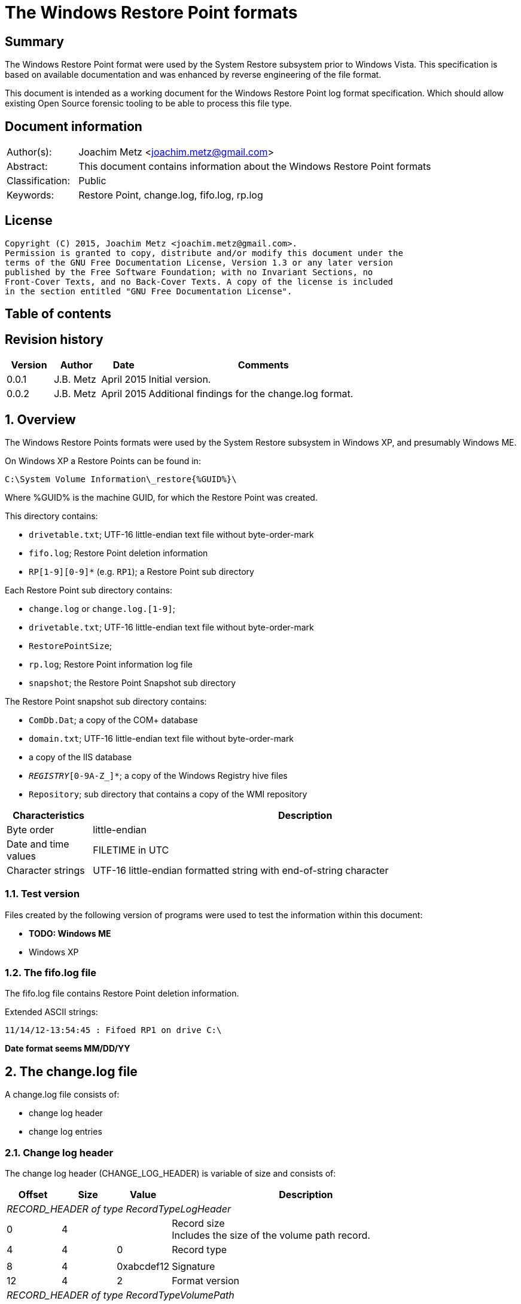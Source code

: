 = The Windows Restore Point formats

:toc:
:toc-placement: manual
:toc-title: 
:toclevels: 4

:numbered!:
[abstract]
== Summary
The Windows Restore Point format were used by the System Restore subsystem
prior to Windows Vista. This specification is based on available documentation
and was enhanced by reverse engineering of the file format. 

This document is intended as a working document for the Windows Restore Point 
log format specification. Which should allow existing Open Source forensic 
tooling to be able to process this file type. 

[preface]
== Document information
[cols="1,5"]
|===
| Author(s): | Joachim Metz <joachim.metz@gmail.com>
| Abstract: | This document contains information about the Windows Restore Point formats
| Classification: | Public
| Keywords: | Restore Point, change.log, fifo.log, rp.log
|===

[preface]
== License
....
Copyright (C) 2015, Joachim Metz <joachim.metz@gmail.com>.
Permission is granted to copy, distribute and/or modify this document under the 
terms of the GNU Free Documentation License, Version 1.3 or any later version 
published by the Free Software Foundation; with no Invariant Sections, no 
Front-Cover Texts, and no Back-Cover Texts. A copy of the license is included 
in the section entitled "GNU Free Documentation License".
....

[preface]
== Table of contents
toc::[]

[preface]
== Revision history
[cols="1,1,1,5",options="header"]
|===
| Version | Author | Date | Comments
| 0.0.1 | J.B. Metz | April 2015 | Initial version.
| 0.0.2 | J.B. Metz | April 2015 | Additional findings for the change.log format.
|===

:numbered:
== Overview
The Windows Restore Points formats were used by the System Restore subsystem
in Windows XP, and presumably Windows ME.


On Windows XP a Restore Points can be found in:
....
C:\System Volume Information\_restore{%GUID%}\
....

Where %GUID% is the machine GUID, for which the Restore Point was created.

This directory contains:

* `drivetable.txt`; UTF-16 little-endian text file without byte-order-mark
* `fifo.log`; Restore Point deletion information
* `RP[1-9][0-9]*` (e.g. `RP1`); a Restore Point sub directory

Each Restore Point sub directory contains:

* `change.log` or `change.log.[1-9]`; 
* `drivetable.txt`; UTF-16 little-endian text file without byte-order-mark
* `RestorePointSize`;
* `rp.log`; Restore Point information log file
* `snapshot`; the Restore Point Snapshot sub directory

The Restore Point snapshot sub directory contains:

* `ComDb.Dat`; a copy of the COM+ database
* `domain.txt`; UTF-16 little-endian text file without byte-order-mark
* a copy of the IIS database
* `_REGISTRY_[0-9A-Z_]*`; a copy of the Windows Registry hive files
* `Repository`; sub directory that contains a copy of the WMI repository

[cols="1,5",options="header"]
|===
| Characteristics | Description
| Byte order | little-endian
| Date and time values | FILETIME in UTC
| Character strings | UTF-16 little-endian formatted string with end-of-string character
|===

=== Test version
Files created by the following version of programs were used to test the 
information within this document:

* [yellow-background]*TODO: Windows ME*
* Windows XP

=== The fifo.log file
The fifo.log file contains Restore Point deletion information.

Extended ASCII strings:
....
11/14/12-13:54:45 : Fifoed RP1 on drive C:\
....

[yellow-background]*Date format seems MM/DD/YY*

== The change.log file
A change.log file consists of:

* change log header
* change log entries

=== Change log header
The change log header (CHANGE_LOG_HEADER) is variable of size and consists of:

[cols="1,1,1,5",options="header"]
|===
| Offset | Size | Value | Description
4+| _RECORD_HEADER of type RecordTypeLogHeader_
| 0 | 4 | | Record size +
Includes the size of the volume path record.
| 4 | 4 | 0 | Record type
4+|
| 8 | 4 | 0xabcdef12 | Signature
| 12 | 4 | 2 | Format version
4+| _RECORD_HEADER of type RecordTypeVolumePath_
| 16 | 4 | | Record size
| 20 | 4 | 2 | Record type
4+|
| 16 | ... | | Volume path +
UTF-16 little-endian string with end-of-string character.
4+|
| ... | 4 | | Copy of record size
|===

==== Change log record types

[cols="1,1,5",options="header"]
|===
| Value | Identifier | Description
| 0 | RecordTypeLogHeader | The record contains the header for the change log.
| 1 | RecordTypeLogEntry | The record contains the header for a change log entry.
| 2 | RecordTypeVolumePath | The data contains the volume path for the change log entry.
| 3 | RecordTypeFirstPath | The data contains the file path for the change log entry.
| 4 | RecordTypeSecondPath | The data contains the file path of the renamed file for the change log entry.
| 5 | RecordTypeTempPath | The data contains the name of the backup file used to restore the change log entry.
| 6 | RecordTypeAclInline | The data contains an access control list (ACL).
| 7 | RecordTypeAclFile | The data contains the name of the ACL file used to store the ACL.
| 8 | RecordTypeDebugInfo | The data contains debug information for the change log entry.
| 9 | RecordTypeShortName | The data contains the short name of the backup file.
|===

=== Change log entry
The change log entry (CHANGE_LOG_ENTRY) is variable of size and consists of:

[cols="1,1,1,5",options="header"]
|===
| Offset | Size | Value | Description
4+| _RECORD_HEADER of type RecordTypeLogEntry_
| 0 | 4 | | Record size
| 4 | 4 | 1 | Record type
4+|
| 8 | 4 | 0xabcdef12 | Signature
| 12 | 4 | | Entry type
| 16 | 4 | | Entry flags
| 20 | 4 | | File attributes +
Set to 0xffffffff if not used.
| 24 | 8 | | Sequence number
| 32 | 32 | | [yellow-background]*Unknown (empty values)*
4+| _Process name_
| 64 | 4 | | [yellow-background]*Unknown (size of process name data)* +
[yellow-background]*The value does not include the 4 bytes of the size itself*
| 68 | 4 | | [yellow-background]*Unknown (string data type?)* +
[yellow-background]*Seen: 0x00000003 (Unicode?)*
| 73 | ... | | Name of the process that made the change +
UTF-16 little-endian string with end-of-string character.
4+| _If < record size - 4_
| ... | ... | | [yellow-background]*Unknown (sub records?)* +
[yellow-background]*Contains a list? of records?*
4+|
| ... | 4 | | Copy of record size
|===

==== Change log entry types

[cols="1,1,5",options="header"]
|===
| Value | Identifier | Description
| 0x00000001 | CHANGE_LOG_ENTRYTYPES_STREAMCHANGE | 
| 0x00000002 | CHANGE_LOG_ENTRYTYPES_ACLCHANGE | 
| 0x00000004 | CHANGE_LOG_ENTRYTYPES_ATTRCHANGE | 
| 0x00000008 | CHANGE_LOG_ENTRYTYPES_STREAMOVERWRITE | 
| 0x00000010 | CHANGE_LOG_ENTRYTYPES_FILEDELETE | 
| 0x00000020 | CHANGE_LOG_ENTRYTYPES_FILECREATE | 
| 0x00000040 | CHANGE_LOG_ENTRYTYPES_FILERENAME | 
| 0x00000080 | CHANGE_LOG_ENTRYTYPES_DIRCREATE | 
| 0x00000100 | CHANGE_LOG_ENTRYTYPES_DIRRENAME | 
| 0x00000200 | CHANGE_LOG_ENTRYTYPES_DIRDELETE | 
| 0x00000400 | CHANGE_LOG_ENTRYTYPES_MOUNTCREATE | 
| 0x00000800 | CHANGE_LOG_ENTRYTYPES_MOUNTDELETE | 
| 0x00001000 | CHANGE_LOG_ENTRYTYPES_VOLUMEERROR | 
| 0x00002000 | CHANGE_LOG_ENTRYTYPES_STREAMCREATE | 
| 0x00010000 | CHANGE_LOG_ENTRYTYPES_NOOPTIMIZE | 
| 0x00020000 | CHANGE_LOG_ENTRYTYPES_ISDIR | 
| 0x00040000 | CHANGE_LOG_ENTRYTYPES_ISNOTDIR | 
| 0x00080000 | CHANGE_LOG_ENTRYTYPES_SIMULATEDELETE | 
| 0x00100000 | CHANGE_LOG_ENTRYTYPES_INPRECREATE | 
| 0x00200000 | CHANGE_LOG_ENTRYTYPES_OPENBYID | 
|===

==== Change log entry flags

[cols="1,1,5",options="header"]
|===
| Value | Identifier | Description
| 0x00000001 | CHANGE_LOG_ENTRYFLAGS_TEMPPATH | 
| 0x00000002 | CHANGE_LOG_ENTRYFLAGS_SECONDPATH | 
| 0x00000004 | CHANGE_LOG_ENTRYFLAGS_ACLINFO | 
| 0x00000008 | CHANGE_LOG_ENTRYFLAGS_DEBUGINFO | 
| 0x00000010 | CHANGE_LOG_ENTRYFLAGS_SHORTNAME | 
|===

=== First path record data
The first path record data is variable of size and consists of:

[cols="1,1,1,5",options="header"]
|===
| Offset | Size | Value | Description
4+| _RECORD_HEADER of type RecordTypeFirstPath_
| 0 | 4 | | Record size
| 4 | 4 | 3 | Record type
4+|
| 8 | ... | | The first path string +
UTF-16 little-endian string with end-of-string character.
|===

*TODO: need sample.*

=== Second path record data
The second path record data is variable of size and consists of:

[cols="1,1,1,5",options="header"]
|===
| Offset | Size | Value | Description
4+| _RECORD_HEADER of type RecordTypeSecondPath_
| 0 | 4 | | Record size
| 4 | 4 | 4 | Record type
4+|
| 8 | ... | | The secondary path string +
UTF-16 little-endian string with end-of-string character.
|===

=== Backup file record data
The backup file record data is variable of size and consists of:

[cols="1,1,1,5",options="header"]
|===
| Offset | Size | Value | Description
4+| _RECORD_HEADER of type RecordTypeTempPath_
| 0 | 4 | | Record size
| 4 | 4 | 5 | Record type
4+|
| 8 | ... | | The backup filename string +
UTF-16 little-endian string with end-of-string character.
|===

The backup files are located in the RP# folder. The filename has the following 
format: A#######.ext, where ####### is a seven-digit number and ext is the file 
name extension.

=== Inline ACL record data
The inline ACL record data is variable of size and consists of:

[cols="1,1,1,5",options="header"]
|===
| Offset | Size | Value | Description
4+| _RECORD_HEADER of type RecordTypeAclInline_
| 0 | 4 | | Record size
| 4 | 4 | 6 | Record type
4+|
| 8 | ... | | [yellow-background]*Unknown (SECURITY_DESCRIPTOR?)*
|===

[NOTE]
According to `[MSDN]` this value cannot be larger than 8192 bytes. It states 
that to specify a value larger than 8192 bytes a RecordTypeAclFile record must 
be used.

=== File ACL record data
The file ACL record data is variable of size and consists of:

[cols="1,1,1,5",options="header"]
|===
| Offset | Size | Value | Description
4+| _RECORD_HEADER of type RecordTypeAclFile_
| 0 | 4 | | Record size
| 4 | 4 | 7 | Record type
4+|
| 8 | ... | | [yellow-background]*Unknown (SECURITY_DESCRIPTOR?)*
|===

*TODO: need sample.*

The ACL files are located in the RP# folder. The filename has the following 
format: S#######.acl, where ####### is a seven-digit number.

=== Debug information record data
The debug information record data is variable of size and consists of:

[cols="1,1,1,5",options="header"]
|===
| Offset | Size | Value | Description
4+| _RECORD_HEADER of type RecordTypeDebugInfo_
| 0 | 4 | | Record size
| 4 | 4 | 8 | Record type
4+|
| 8 | ... | | [yellow-background]*Unknown (SR_LOG_DEBUG_INFO?)*
|===

*TODO: need sample.*

....
typedef struct _SR_LOG_DEBUG_INFO {
    RECORD_HEADER Header;         // log entry header
    HANDLE ThreadId;              // thread identifier
    HANDLE ProcessId;             // process identifier
    ULARGER_INTEGER TimeStamp;    // event time stamp
    CHAR ProcesName[13];          // process name
} SR_LOG_DEBUG_INFO, *PSR_LOG_DEBUG_INFO;
....

=== Short filename record data
The short filename record data is variable of size and consists of:

[cols="1,1,1,5",options="header"]
|===
| Offset | Size | Value | Description
4+| _RECORD_HEADER of type RecordTypeShortName_
| 0 | 4 | | Record size
| 4 | 4 | 9 | Record type
4+|
| 8 | ... | | The short filename string +
UTF-16 little-endian string with end-of-string character.
|===

== The rp.log file
The rp.log file consists of:

* Restore Point information
* [yellow-background]*Unknown data*
* file footer

=== Restore point information
The Restore Point information (RESTOREPOINTINFO) is variable of size and 
consists of:

[cols="1,1,1,5",options="header"]
|===
| Offset | Size | Value | Description
| 0 | 4 | | Event type |
See section: <<restore_point_event_types,Event types>>
| 4 | 4 | | Restore point typeRestore point type +
See section: <<restore_point_types,Restore point types>>
| 8 | 8 | | Sequence number
| 16 | ... | | Description +
Contains an UTF-16 little-endian string with end-of-string character +
The string is stored in the primary language configured on the system.
|===

[yellow-background]*TODO: determine if the description always stored as UTF-16, 
since WINAPI provides both RESTOREPOINTINFOA and RESTOREPOINTINFOW.*

==== [[restore_point_event_types]]Event types

[cols="1,1,5",options="header"]
|===
| Value | Identifier | Description
| 0x00000064 | BEGIN_SYSTEM_CHANGE | Event to mark the start of a system change.
| 0x00000065 | END_SYSTEM_CHANGE | Event to mark the end of a system change.
| 0x00000066 | BEGIN_NESTED_SYSTEM_CHANGE | Event to mark the start of a nested system change. +
A nested system change does not create a new Restore Point. +
Must be ended with END_NESTED_SYSTEM_CHANGE, not END_SYSTEM_CHANGE.
| 0x00000067 | END_NESTED_SYSTEM_CHANGE | Event to mark the end of a nested system change.
|===

==== [[restore_point_types]]Restore point types

[cols="1,1,5",options="header"]
|===
| Value | Identifier | Description
| 0x00000000 | APPLICATION_INSTALL | Installation of an application.
| 0x00000001 | APPLICATION_UNINSTALL | Uninstall of an application.
| | | 
| 0x00000007 | | [yellow-background]*Unknown* +
Seen in XP rp.log
| | | 
| 0x0000000a | DEVICE_DRIVER_INSTALL | Installation of a device driver.
| | | 
| 0x0000000c | MODIFY_SETTINGS | Features added or removed of an application.
| 0x0000000d | CANCELLED_OPERATION | An application needs to delete the Restore Point it created. +
For example, an application would use this flag when a user cancels an installation.
| | | 
| 0x00000010 | | [yellow-background]*Unknown* +
Seen in Windows 8 RESTOREPOINTINFO
|===

=== File footer

[cols="1,1,1,5",options="header"]
|===
| Offset | Size | Value | Description
| 0 | 8 | | Restore point creation time +
Contains a FILETIME +
[yellow-background]*Could this be the rp.log last write time instead?*
|===

== Notes
Files Contained in Each RP#Folder

=== rp.log
....
00000000  66 00 00 00 00 00 00 00  00 00 00 00 00 00 00 00  |f...............|
00000010  49 00 6e 00 73 00 74 00  61 00 6c 00 6c 00 65 00  |I.n.s.t.a.l.l.e.|
00000020  64 00 20 00 50 00 79 00  74 00 68 00 6f 00 6e 00  |d. .P.y.t.h.o.n.|
00000030  20 00 6d 00 6f 00 63 00  6b 00 2d 00 31 00 2e 00  | .m.o.c.k.-.1...|
00000040  30 00 2e 00 31 00 00 00                           |0...1...]...X...|

00000040                           5d 01 00 00 58 aa 12 00  |0...1...]...X...|
00000050  7c ee ad 00 a6 16 91 7c  62 01 00 00 58 aa 12 00  ||......|b...X...|
00000060  00 00 0a 00 68 b5 12 00  00 00 00 00 00 00 0a 00  |....h...........|
00000070  08 e6 11 00 00 00 00 00  5c ef ad 00 4c 08 91 7c  |........\...L..||
00000080  00 00 0a 00 81 09 91 7c  08 06 0a 00 5d 00 91 7c  |.......|....]..||
00000090  b8 e2 10 00 10 e6 11 00  10 e6 11 00 00 00 00 00  |................|
000000a0  03 00 00 00 08 e6 11 00  c8 ee ad 00 00 00 00 00  |................|
000000b0  b8 00 91 7c 88 1e 10 00  94 ef ad 00 dc ee ad 00  |...|............|
000000c0  00 00 00 00 b8 00 91 7c  a0 51 11 00 a8 ef ad 00  |.......|.Q......|
000000d0  41 00 91 7c 08 08 0a 00  5d 00 91 7c 38 d9 0b 00  |A..|....]..|8...|
000000e0  a8 51 11 00 a8 51 11 00  30 01 00 00 c0 00 00 00  |.Q...Q..0.......|
000000f0  13 00 00 00 78 01 0a 00  e0 02 0a 00 18 0b 00 00  |....x...........|
00000100  20 00 00 00 30 00 00 00  00 00 0a 00 e0 02 0a 00  | ...0...........|
00000110  00 00 0a 00 00 00 0a 00  00 00 00 00 00 00 00 00  |................|
00000120  00 00 00 00 98 00 00 00  00 00 00 00 26 00 01 01  |............&...|
00000130  08 00 00 00 a0 ee 00 00  40 00 00 00 44 ed ad 00  |........@...D...|
00000140  20 e9 90 7c 2d f6 90 7c  10 f0 ad 00 00 00 0a 00  | ..|-..|........|
00000150  90 ef ad 00 5c f6 90 7c  61 f6 90 7c 34 00 00 c0  |....\..|a..|4...|
00000160  00 00 0a 00 2d f6 01 00  13 00 00 00 d8 ee ad 00  |....-...........|
00000170  d8 ef ad 00 cc ef ad 00  20 e9 01 00 08 00 00 00  |........ .......|
00000180  ec ee ad 00 5d 00 91 7c  e0 ef ad 00 20 e9 90 7c  |....]..|.... ..||
00000190  60 00 91 7c ff ff ff ff  5d 00 91 7c cf fd 7d 7c  |`..|....]..|..}||
000001a0  00 00 0a 00 00 00 00 00  9f fd 7d 7c 38 d9 0b 00  |..........}|8...|
000001b0  a8 51 11 00 00 00 00 00  48 9b 80 7c a4 ff ad 00  |.Q......H..|....|
000001c0  48 9b 80 7c a8 fd 7d 7c  bc ef ad 00 9f fd 7d 7c  |H..|..}|......}||
000001d0  a4 ff ad 00 48 9b 80 7c  a8 fd 7d 7c ff ff ff ff  |....H..|..}|....|
000001e0  9f fd 7d 7c e6 5f 2d 7d  a8 51 11 00 08 f0 ad 00  |..}|._-}.Q......|
000001f0  02 f3 38 7d a8 51 11 00  14 f0 ad 00 4e f4 38 7d  |..8}.Q......N.8}|
00000200  a8 51 11 00 24 f0 ad 00  76 60 2d 7d 18 6c 3a 7d  |.Q..$...v`-}.l:}|
....

....
00000000  64 00 00 00 07 00 00 00  88 61 07 07 64 fa b2 00  |d........a..d...|

00000010  43 00 6f 00 6e 00 74 00  72 00 6f 00 6c 00 65 00  |C.o.n.t.r.o.l.e.|
00000020  70 00 75 00 6e 00 74 00  20 00 76 00 61 00 6e 00  |p.u.n.t. .v.a.n.|
00000030  20 00 73 00 79 00 73 00  74 00 65 00 65 00 6d 00  | .s.y.s.t.e.e.m.|
00000040  00 00                                             |....p...A..|8...|

00000040        07 07 70 fd b2 00  41 00 91 7c 38 0b 09 00  |....p...A..|8...|
00000050  5d 00 91 7c 00 00 00 00  00 d5 11 00 00 00 00 00  |]..|............|
00000060  d8 fc b2 00 c4 2c 7e 7c  58 59 0d 00 38 e7 11 00  |.....,~|XY..8...|
00000070  30 75 00 00 fe ff ff ff  f0 fc b2 00 85 32 56 42  |0u...........2VB|
00000080  00 00 00 00 00 00 09 00  30 75 00 00 fc fc b2 00  |........0u......|
00000090  00 00 00 00 b8 00 91 7c  30 9d 88 05 c8 fd b2 00  |.......|0.......|
000000a0  41 00 91 7c 48 07 09 00  5d 00 91 7c 1c fd b2 00  |A..|H...]..|....|
000000b0  00 00 00 00 b8 00 91 7c  68 88 29 07 e8 fd b2 00  |.......|h.).....|
000000c0  41 00 91 7c e8 06 09 00  5d 00 91 7c 00 00 00 00  |A..|....]..|....|
000000d0  00 d5 11 00 00 00 00 00  00 00 09 00 34 70 5c 77  |............4p\w|
000000e0  80 48 0e 77 68 61 07 07  00 00 00 00 78 fd b2 00  |.H.wha......x...|
000000f0  3e ad 01 00 19 00 00 00  0b 00 00 00 44 61 07 07  |>...........Da..|
00000100  70 fe b2 00 20 e9 90 7c  20 00 00 00 ff ff ff ff  |p... ..| .......|
00000110  5d 00 91 7c 6f c6 59 42  00 00 09 00 00 00 00 00  |]..|o.YB........|
00000120  30 61 07 07 00 00 00 00  00 00 00 00 80 b1 e6 06  |0a..............|
00000130  5c 08 00 00 2c 08 00 00  58 00 00 00 cc fd 00 00  |\...,...X.......|
00000140  00 00 09 00 9c fb b2 00  36 14 4c 77 00 00 00 00  |........6.Lw....|
00000150  10 fe b2 00 e8 77 5c 77  00 00 00 00 00 00 00 00  |.....w\w........|
00000160  70 db c2 06 ac fd b2 00  2c a3 09 00 70 fe b2 00  |p.......,...p...|
00000170  79 4d 5b 77 00 00 00 00  10 fe b2 00 70 db c2 06  |yM[w........p...|
00000180  00 00 00 00 00 c0 fd 7f  48 fe b2 00 2a 26 7d 7c  |........H...*&}||
00000190  04 fe b2 00 00 26 7d 7c  5c 08 00 00 00 00 00 00  |.....&}|\.......|
000001a0  00 00 00 00 14 00 00 00  01 00 00 00 00 00 00 00  |................|
000001b0  00 00 00 00 10 00 00 00  00 00 00 00 00 00 00 00  |................|
000001c0  00 a0 fd 7f 00 c0 fd 7f  18 fe b2 00 02 01 00 00  |................|
000001d0  f8 fd b2 00 fc fd b2 00  c8 fe b2 00 48 9b 80 7c  |............H..||
000001e0  08 26 7d 7c ff ff ff ff  00 26 7d 7c 42 25 7d 7c  |.&}|.....&}|B%}||
000001f0  5c 08 00 00 00 00 00 00  00 00 00 00 78 fe b2 00  |\...........x...|
00000200  6b 0f 13 75 5c 08 00 00  00 00 00 00 00 00 00 00  |k..u\...........|
....

=== Corresponding Registry keys
....
HKEY_LOCAL_MACHINE\Software\Microsoft\WindowsNT\CurrentVersion\SystemRestore
....

=== Machine GUID
On Windows XP SP2 the machine GUID can be found in:
....
%SytemRoot%\System32\Restore\MachineGUID.txt
....

:numbered!:
[appendix]
== References

`[BUNTING]`

[cols="1,5",options="header"]
|===
| Title: | Restore Point Forensics
| Author(s): | Steve Bunting
| URL: | http://www.stevebunting.org/udpd4n6/forensics/restorepoints.htm
|===

`[MSDN]`

[cols="1,5",options="header"]
|===
| Title: | MSDN
| URL: | https://msdn.microsoft.com/en-us/library/windows/desktop/bb395209(v=vs.85).aspx +
https://msdn.microsoft.com/en-us/library/windows/desktop/aa378903(v=vs.85).aspx +
https://msdn.microsoft.com/en-us/library/windows/desktop/aa378947(v=vs.85).aspx +
https://msdn.microsoft.com/en-us/library/windows/desktop/bb395208(v=vs.85).aspx +
https://msdn.microsoft.com/en-us/library/windows/desktop/bb395207(v=vs.85).aspx
|===

[appendix]
== GNU Free Documentation License
Version 1.3, 3 November 2008
Copyright © 2000, 2001, 2002, 2007, 2008 Free Software Foundation, Inc. 
<http://fsf.org/>

Everyone is permitted to copy and distribute verbatim copies of this license 
document, but changing it is not allowed.

=== 0. PREAMBLE
The purpose of this License is to make a manual, textbook, or other functional 
and useful document "free" in the sense of freedom: to assure everyone the 
effective freedom to copy and redistribute it, with or without modifying it, 
either commercially or noncommercially. Secondarily, this License preserves for 
the author and publisher a way to get credit for their work, while not being 
considered responsible for modifications made by others.

This License is a kind of "copyleft", which means that derivative works of the 
document must themselves be free in the same sense. It complements the GNU 
General Public License, which is a copyleft license designed for free software.

We have designed this License in order to use it for manuals for free software, 
because free software needs free documentation: a free program should come with 
manuals providing the same freedoms that the software does. But this License is 
not limited to software manuals; it can be used for any textual work, 
regardless of subject matter or whether it is published as a printed book. We 
recommend this License principally for works whose purpose is instruction or 
reference.

=== 1. APPLICABILITY AND DEFINITIONS
This License applies to any manual or other work, in any medium, that contains 
a notice placed by the copyright holder saying it can be distributed under the 
terms of this License. Such a notice grants a world-wide, royalty-free license, 
unlimited in duration, to use that work under the conditions stated herein. The 
"Document", below, refers to any such manual or work. Any member of the public 
is a licensee, and is addressed as "you". You accept the license if you copy, 
modify or distribute the work in a way requiring permission under copyright law.

A "Modified Version" of the Document means any work containing the Document or 
a portion of it, either copied verbatim, or with modifications and/or 
translated into another language.

A "Secondary Section" is a named appendix or a front-matter section of the 
Document that deals exclusively with the relationship of the publishers or 
authors of the Document to the Document's overall subject (or to related 
matters) and contains nothing that could fall directly within that overall 
subject. (Thus, if the Document is in part a textbook of mathematics, a 
Secondary Section may not explain any mathematics.) The relationship could be a 
matter of historical connection with the subject or with related matters, or of 
legal, commercial, philosophical, ethical or political position regarding them.

The "Invariant Sections" are certain Secondary Sections whose titles are 
designated, as being those of Invariant Sections, in the notice that says that 
the Document is released under this License. If a section does not fit the 
above definition of Secondary then it is not allowed to be designated as 
Invariant. The Document may contain zero Invariant Sections. If the Document 
does not identify any Invariant Sections then there are none.

The "Cover Texts" are certain short passages of text that are listed, as 
Front-Cover Texts or Back-Cover Texts, in the notice that says that the 
Document is released under this License. A Front-Cover Text may be at most 5 
words, and a Back-Cover Text may be at most 25 words.

A "Transparent" copy of the Document means a machine-readable copy, represented 
in a format whose specification is available to the general public, that is 
suitable for revising the document straightforwardly with generic text editors 
or (for images composed of pixels) generic paint programs or (for drawings) 
some widely available drawing editor, and that is suitable for input to text 
formatters or for automatic translation to a variety of formats suitable for 
input to text formatters. A copy made in an otherwise Transparent file format 
whose markup, or absence of markup, has been arranged to thwart or discourage 
subsequent modification by readers is not Transparent. An image format is not 
Transparent if used for any substantial amount of text. A copy that is not 
"Transparent" is called "Opaque".

Examples of suitable formats for Transparent copies include plain ASCII without 
markup, Texinfo input format, LaTeX input format, SGML or XML using a publicly 
available DTD, and standard-conforming simple HTML, PostScript or PDF designed 
for human modification. Examples of transparent image formats include PNG, XCF 
and JPG. Opaque formats include proprietary formats that can be read and edited 
only by proprietary word processors, SGML or XML for which the DTD and/or 
processing tools are not generally available, and the machine-generated HTML, 
PostScript or PDF produced by some word processors for output purposes only.

The "Title Page" means, for a printed book, the title page itself, plus such 
following pages as are needed to hold, legibly, the material this License 
requires to appear in the title page. For works in formats which do not have 
any title page as such, "Title Page" means the text near the most prominent 
appearance of the work's title, preceding the beginning of the body of the text.

The "publisher" means any person or entity that distributes copies of the 
Document to the public.

A section "Entitled XYZ" means a named subunit of the Document whose title 
either is precisely XYZ or contains XYZ in parentheses following text that 
translates XYZ in another language. (Here XYZ stands for a specific section 
name mentioned below, such as "Acknowledgements", "Dedications", 
"Endorsements", or "History".) To "Preserve the Title" of such a section when 
you modify the Document means that it remains a section "Entitled XYZ" 
according to this definition.

The Document may include Warranty Disclaimers next to the notice which states 
that this License applies to the Document. These Warranty Disclaimers are 
considered to be included by reference in this License, but only as regards 
disclaiming warranties: any other implication that these Warranty Disclaimers 
may have is void and has no effect on the meaning of this License.

=== 2. VERBATIM COPYING
You may copy and distribute the Document in any medium, either commercially or 
noncommercially, provided that this License, the copyright notices, and the 
license notice saying this License applies to the Document are reproduced in 
all copies, and that you add no other conditions whatsoever to those of this 
License. You may not use technical measures to obstruct or control the reading 
or further copying of the copies you make or distribute. However, you may 
accept compensation in exchange for copies. If you distribute a large enough 
number of copies you must also follow the conditions in section 3.

You may also lend copies, under the same conditions stated above, and you may 
publicly display copies.

=== 3. COPYING IN QUANTITY
If you publish printed copies (or copies in media that commonly have printed 
covers) of the Document, numbering more than 100, and the Document's license 
notice requires Cover Texts, you must enclose the copies in covers that carry, 
clearly and legibly, all these Cover Texts: Front-Cover Texts on the front 
cover, and Back-Cover Texts on the back cover. Both covers must also clearly 
and legibly identify you as the publisher of these copies. The front cover must 
present the full title with all words of the title equally prominent and 
visible. You may add other material on the covers in addition. Copying with 
changes limited to the covers, as long as they preserve the title of the 
Document and satisfy these conditions, can be treated as verbatim copying in 
other respects.

If the required texts for either cover are too voluminous to fit legibly, you 
should put the first ones listed (as many as fit reasonably) on the actual 
cover, and continue the rest onto adjacent pages.

If you publish or distribute Opaque copies of the Document numbering more than 
100, you must either include a machine-readable Transparent copy along with 
each Opaque copy, or state in or with each Opaque copy a computer-network 
location from which the general network-using public has access to download 
using public-standard network protocols a complete Transparent copy of the 
Document, free of added material. If you use the latter option, you must take 
reasonably prudent steps, when you begin distribution of Opaque copies in 
quantity, to ensure that this Transparent copy will remain thus accessible at 
the stated location until at least one year after the last time you distribute 
an Opaque copy (directly or through your agents or retailers) of that edition 
to the public.

It is requested, but not required, that you contact the authors of the Document 
well before redistributing any large number of copies, to give them a chance to 
provide you with an updated version of the Document.

=== 4. MODIFICATIONS
You may copy and distribute a Modified Version of the Document under the 
conditions of sections 2 and 3 above, provided that you release the Modified 
Version under precisely this License, with the Modified Version filling the 
role of the Document, thus licensing distribution and modification of the 
Modified Version to whoever possesses a copy of it. In addition, you must do 
these things in the Modified Version:

A. Use in the Title Page (and on the covers, if any) a title distinct from that 
of the Document, and from those of previous versions (which should, if there 
were any, be listed in the History section of the Document). You may use the 
same title as a previous version if the original publisher of that version 
gives permission. 

B. List on the Title Page, as authors, one or more persons or entities 
responsible for authorship of the modifications in the Modified Version, 
together with at least five of the principal authors of the Document (all of 
its principal authors, if it has fewer than five), unless they release you from 
this requirement. 

C. State on the Title page the name of the publisher of the Modified Version, 
as the publisher. 

D. Preserve all the copyright notices of the Document. 

E. Add an appropriate copyright notice for your modifications adjacent to the 
other copyright notices. 

F. Include, immediately after the copyright notices, a license notice giving 
the public permission to use the Modified Version under the terms of this 
License, in the form shown in the Addendum below. 

G. Preserve in that license notice the full lists of Invariant Sections and 
required Cover Texts given in the Document's license notice. 

H. Include an unaltered copy of this License. 

I. Preserve the section Entitled "History", Preserve its Title, and add to it 
an item stating at least the title, year, new authors, and publisher of the 
Modified Version as given on the Title Page. If there is no section Entitled 
"History" in the Document, create one stating the title, year, authors, and 
publisher of the Document as given on its Title Page, then add an item 
describing the Modified Version as stated in the previous sentence. 

J. Preserve the network location, if any, given in the Document for public 
access to a Transparent copy of the Document, and likewise the network 
locations given in the Document for previous versions it was based on. These 
may be placed in the "History" section. You may omit a network location for a 
work that was published at least four years before the Document itself, or if 
the original publisher of the version it refers to gives permission. 

K. For any section Entitled "Acknowledgements" or "Dedications", Preserve the 
Title of the section, and preserve in the section all the substance and tone of 
each of the contributor acknowledgements and/or dedications given therein. 

L. Preserve all the Invariant Sections of the Document, unaltered in their text 
and in their titles. Section numbers or the equivalent are not considered part 
of the section titles. 

M. Delete any section Entitled "Endorsements". Such a section may not be 
included in the Modified Version. 

N. Do not retitle any existing section to be Entitled "Endorsements" or to 
conflict in title with any Invariant Section. 

O. Preserve any Warranty Disclaimers. 

If the Modified Version includes new front-matter sections or appendices that 
qualify as Secondary Sections and contain no material copied from the Document, 
you may at your option designate some or all of these sections as invariant. To 
do this, add their titles to the list of Invariant Sections in the Modified 
Version's license notice. These titles must be distinct from any other section 
titles.

You may add a section Entitled "Endorsements", provided it contains nothing but 
endorsements of your Modified Version by various parties—for example, 
statements of peer review or that the text has been approved by an organization 
as the authoritative definition of a standard.

You may add a passage of up to five words as a Front-Cover Text, and a passage 
of up to 25 words as a Back-Cover Text, to the end of the list of Cover Texts 
in the Modified Version. Only one passage of Front-Cover Text and one of 
Back-Cover Text may be added by (or through arrangements made by) any one 
entity. If the Document already includes a cover text for the same cover, 
previously added by you or by arrangement made by the same entity you are 
acting on behalf of, you may not add another; but you may replace the old one, 
on explicit permission from the previous publisher that added the old one.

The author(s) and publisher(s) of the Document do not by this License give 
permission to use their names for publicity for or to assert or imply 
endorsement of any Modified Version.

=== 5. COMBINING DOCUMENTS
You may combine the Document with other documents released under this License, 
under the terms defined in section 4 above for modified versions, provided that 
you include in the combination all of the Invariant Sections of all of the 
original documents, unmodified, and list them all as Invariant Sections of your 
combined work in its license notice, and that you preserve all their Warranty 
Disclaimers.

The combined work need only contain one copy of this License, and multiple 
identical Invariant Sections may be replaced with a single copy. If there are 
multiple Invariant Sections with the same name but different contents, make the 
title of each such section unique by adding at the end of it, in parentheses, 
the name of the original author or publisher of that section if known, or else 
a unique number. Make the same adjustment to the section titles in the list of 
Invariant Sections in the license notice of the combined work.

In the combination, you must combine any sections Entitled "History" in the 
various original documents, forming one section Entitled "History"; likewise 
combine any sections Entitled "Acknowledgements", and any sections Entitled 
"Dedications". You must delete all sections Entitled "Endorsements".

=== 6. COLLECTIONS OF DOCUMENTS
You may make a collection consisting of the Document and other documents 
released under this License, and replace the individual copies of this License 
in the various documents with a single copy that is included in the collection, 
provided that you follow the rules of this License for verbatim copying of each 
of the documents in all other respects.

You may extract a single document from such a collection, and distribute it 
individually under this License, provided you insert a copy of this License 
into the extracted document, and follow this License in all other respects 
regarding verbatim copying of that document.

=== 7. AGGREGATION WITH INDEPENDENT WORKS
A compilation of the Document or its derivatives with other separate and 
independent documents or works, in or on a volume of a storage or distribution 
medium, is called an "aggregate" if the copyright resulting from the 
compilation is not used to limit the legal rights of the compilation's users 
beyond what the individual works permit. When the Document is included in an 
aggregate, this License does not apply to the other works in the aggregate 
which are not themselves derivative works of the Document.

If the Cover Text requirement of section 3 is applicable to these copies of the 
Document, then if the Document is less than one half of the entire aggregate, 
the Document's Cover Texts may be placed on covers that bracket the Document 
within the aggregate, or the electronic equivalent of covers if the Document is 
in electronic form. Otherwise they must appear on printed covers that bracket 
the whole aggregate.

=== 8. TRANSLATION
Translation is considered a kind of modification, so you may distribute 
translations of the Document under the terms of section 4. Replacing Invariant 
Sections with translations requires special permission from their copyright 
holders, but you may include translations of some or all Invariant Sections in 
addition to the original versions of these Invariant Sections. You may include 
a translation of this License, and all the license notices in the Document, and 
any Warranty Disclaimers, provided that you also include the original English 
version of this License and the original versions of those notices and 
disclaimers. In case of a disagreement between the translation and the original 
version of this License or a notice or disclaimer, the original version will 
prevail.

If a section in the Document is Entitled "Acknowledgements", "Dedications", or 
"History", the requirement (section 4) to Preserve its Title (section 1) will 
typically require changing the actual title.

=== 9. TERMINATION
You may not copy, modify, sublicense, or distribute the Document except as 
expressly provided under this License. Any attempt otherwise to copy, modify, 
sublicense, or distribute it is void, and will automatically terminate your 
rights under this License.

However, if you cease all violation of this License, then your license from a 
particular copyright holder is reinstated (a) provisionally, unless and until 
the copyright holder explicitly and finally terminates your license, and (b) 
permanently, if the copyright holder fails to notify you of the violation by 
some reasonable means prior to 60 days after the cessation.

Moreover, your license from a particular copyright holder is reinstated 
permanently if the copyright holder notifies you of the violation by some 
reasonable means, this is the first time you have received notice of violation 
of this License (for any work) from that copyright holder, and you cure the 
violation prior to 30 days after your receipt of the notice.

Termination of your rights under this section does not terminate the licenses 
of parties who have received copies or rights from you under this License. If 
your rights have been terminated and not permanently reinstated, receipt of a 
copy of some or all of the same material does not give you any rights to use it.

=== 10. FUTURE REVISIONS OF THIS LICENSE
The Free Software Foundation may publish new, revised versions of the GNU Free 
Documentation License from time to time. Such new versions will be similar in 
spirit to the present version, but may differ in detail to address new problems 
or concerns. See http://www.gnu.org/copyleft/.

Each version of the License is given a distinguishing version number. If the 
Document specifies that a particular numbered version of this License "or any 
later version" applies to it, you have the option of following the terms and 
conditions either of that specified version or of any later version that has 
been published (not as a draft) by the Free Software Foundation. If the 
Document does not specify a version number of this License, you may choose any 
version ever published (not as a draft) by the Free Software Foundation. If the 
Document specifies that a proxy can decide which future versions of this 
License can be used, that proxy's public statement of acceptance of a version 
permanently authorizes you to choose that version for the Document.

=== 11. RELICENSING
"Massive Multiauthor Collaboration Site" (or "MMC Site") means any World Wide 
Web server that publishes copyrightable works and also provides prominent 
facilities for anybody to edit those works. A public wiki that anybody can edit 
is an example of such a server. A "Massive Multiauthor Collaboration" (or 
"MMC") contained in the site means any set of copyrightable works thus 
published on the MMC site.

"CC-BY-SA" means the Creative Commons Attribution-Share Alike 3.0 license 
published by Creative Commons Corporation, a not-for-profit corporation with a 
principal place of business in San Francisco, California, as well as future 
copyleft versions of that license published by that same organization.

"Incorporate" means to publish or republish a Document, in whole or in part, as 
part of another Document.

An MMC is "eligible for relicensing" if it is licensed under this License, and 
if all works that were first published under this License somewhere other than 
this MMC, and subsequently incorporated in whole or in part into the MMC, (1) 
had no cover texts or invariant sections, and (2) were thus incorporated prior 
to November 1, 2008.

The operator of an MMC Site may republish an MMC contained in the site under 
CC-BY-SA on the same site at any time before August 1, 2009, provided the MMC 
is eligible for relicensing.

